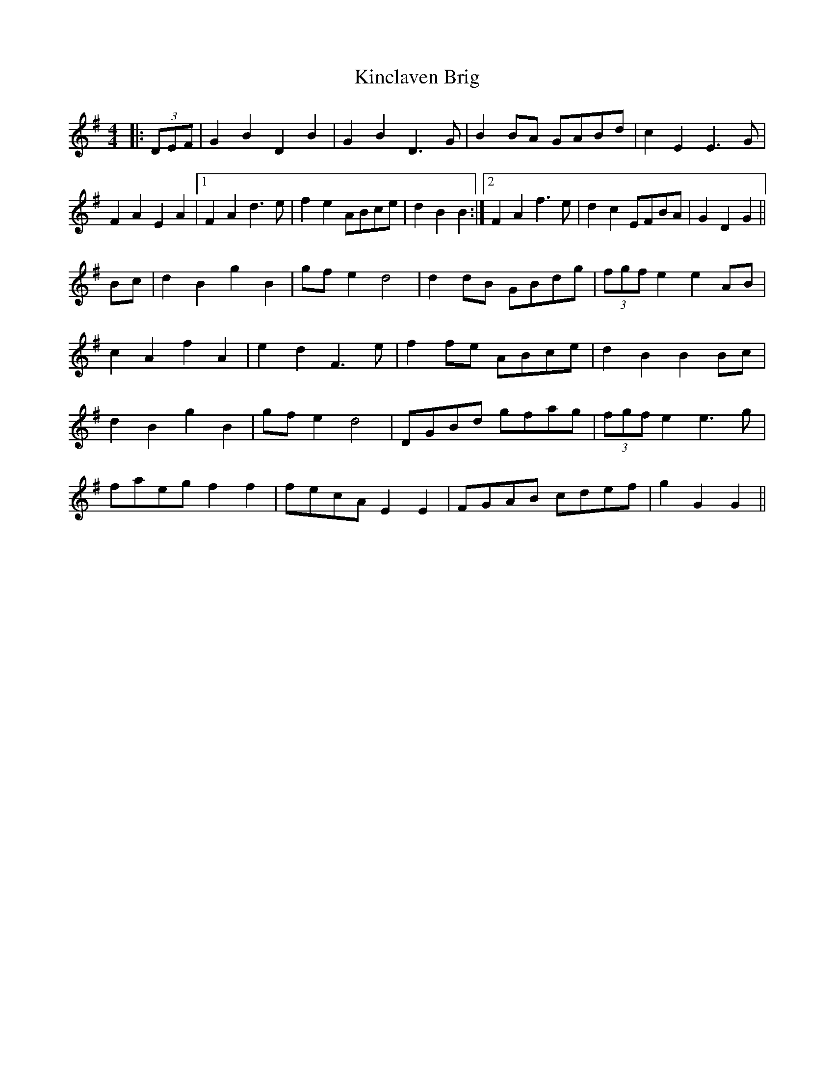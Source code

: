 X: 21717
T: Kinclaven Brig
R: barndance
M: 4/4
K: Gmajor
|:(3DEF|G2 B2 D2 B2|G2 B2 D3 G|B2 BA GABd|c2 E2 E3 G|
F2 A2 E2 A2|1 F2 A2 d3 e|f2 e2 ABce|d2 B2 B2:|2 F2 A2 f3 e|d2 c2 EFBA|G2 D2 G2||
Bc|d2 B2 g2 B2|gf e2 d4|d2 dB GBdg|(3fgf e2 e2 AB|
c2 A2 f2 A2|e2 d2 F3 e|f2 fe ABce|d2 B2 B2 Bc|
d2 B2 g2 B2|gf e2 d4|DGBd gfag|(3fgf e2 e3 g|
faeg f2 f2|fecA E2 E2|FGAB cdef|g2 G2 G2||

